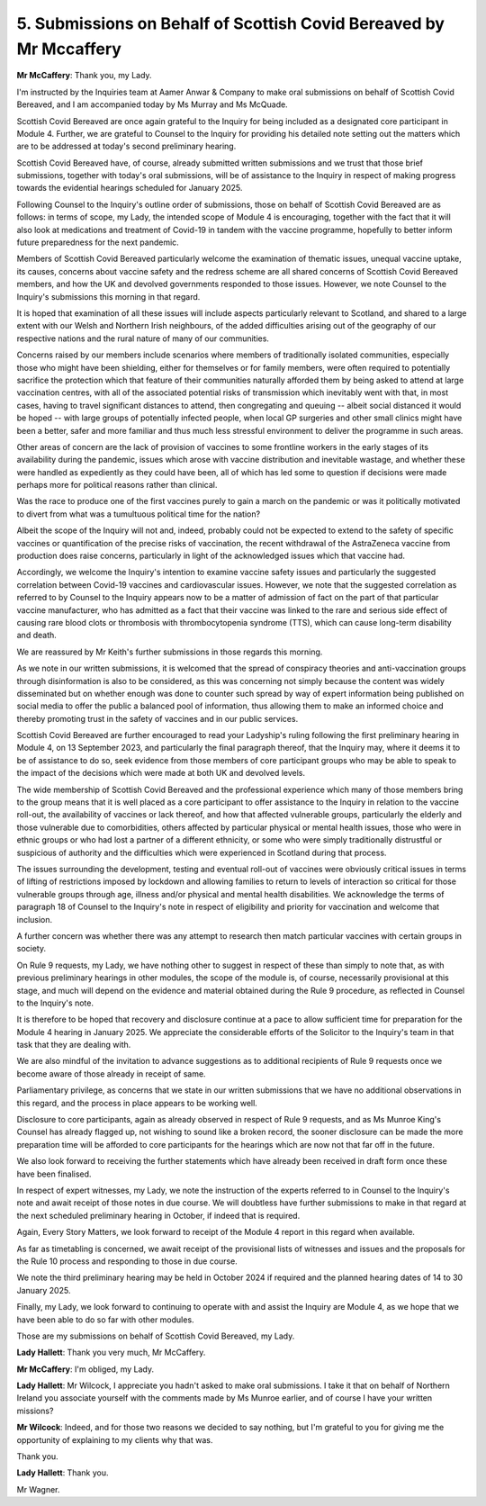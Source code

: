 5. Submissions on Behalf of Scottish Covid Bereaved by Mr Mccaffery
===================================================================

**Mr McCaffery**: Thank you, my Lady.

I'm instructed by the Inquiries team at Aamer Anwar & Company to make oral submissions on behalf of Scottish Covid Bereaved, and I am accompanied today by Ms Murray and Ms McQuade.

Scottish Covid Bereaved are once again grateful to the Inquiry for being included as a designated core participant in Module 4. Further, we are grateful to Counsel to the Inquiry for providing his detailed note setting out the matters which are to be addressed at today's second preliminary hearing.

Scottish Covid Bereaved have, of course, already submitted written submissions and we trust that those brief submissions, together with today's oral submissions, will be of assistance to the Inquiry in respect of making progress towards the evidential hearings scheduled for January 2025.

Following Counsel to the Inquiry's outline order of submissions, those on behalf of Scottish Covid Bereaved are as follows: in terms of scope, my Lady, the intended scope of Module 4 is encouraging, together with the fact that it will also look at medications and treatment of Covid-19 in tandem with the vaccine programme, hopefully to better inform future preparedness for the next pandemic.

Members of Scottish Covid Bereaved particularly welcome the examination of thematic issues, unequal vaccine uptake, its causes, concerns about vaccine safety and the redress scheme are all shared concerns of Scottish Covid Bereaved members, and how the UK and devolved governments responded to those issues. However, we note Counsel to the Inquiry's submissions this morning in that regard.

It is hoped that examination of all these issues will include aspects particularly relevant to Scotland, and shared to a large extent with our Welsh and Northern Irish neighbours, of the added difficulties arising out of the geography of our respective nations and the rural nature of many of our communities.

Concerns raised by our members include scenarios where members of traditionally isolated communities, especially those who might have been shielding, either for themselves or for family members, were often required to potentially sacrifice the protection which that feature of their communities naturally afforded them by being asked to attend at large vaccination centres, with all of the associated potential risks of transmission which inevitably went with that, in most cases, having to travel significant distances to attend, then congregating and queuing -- albeit social distanced it would be hoped -- with large groups of potentially infected people, when local GP surgeries and other small clinics might have been a better, safer and more familiar and thus much less stressful environment to deliver the programme in such areas.

Other areas of concern are the lack of provision of vaccines to some frontline workers in the early stages of its availability during the pandemic, issues which arose with vaccine distribution and inevitable wastage, and whether these were handled as expediently as they could have been, all of which has led some to question if decisions were made perhaps more for political reasons rather than clinical.

Was the race to produce one of the first vaccines purely to gain a march on the pandemic or was it politically motivated to divert from what was a tumultuous political time for the nation?

Albeit the scope of the Inquiry will not and, indeed, probably could not be expected to extend to the safety of specific vaccines or quantification of the precise risks of vaccination, the recent withdrawal of the AstraZeneca vaccine from production does raise concerns, particularly in light of the acknowledged issues which that vaccine had.

Accordingly, we welcome the Inquiry's intention to examine vaccine safety issues and particularly the suggested correlation between Covid-19 vaccines and cardiovascular issues. However, we note that the suggested correlation as referred to by Counsel to the Inquiry appears now to be a matter of admission of fact on the part of that particular vaccine manufacturer, who has admitted as a fact that their vaccine was linked to the rare and serious side effect of causing rare blood clots or thrombosis with thrombocytopenia syndrome (TTS), which can cause long-term disability and death.

We are reassured by Mr Keith's further submissions in those regards this morning.

As we note in our written submissions, it is welcomed that the spread of conspiracy theories and anti-vaccination groups through disinformation is also to be considered, as this was concerning not simply because the content was widely disseminated but on whether enough was done to counter such spread by way of expert information being published on social media to offer the public a balanced pool of information, thus allowing them to make an informed choice and thereby promoting trust in the safety of vaccines and in our public services.

Scottish Covid Bereaved are further encouraged to read your Ladyship's ruling following the first preliminary hearing in Module 4, on 13 September 2023, and particularly the final paragraph thereof, that the Inquiry may, where it deems it to be of assistance to do so, seek evidence from those members of core participant groups who may be able to speak to the impact of the decisions which were made at both UK and devolved levels.

The wide membership of Scottish Covid Bereaved and the professional experience which many of those members bring to the group means that it is well placed as a core participant to offer assistance to the Inquiry in relation to the vaccine roll-out, the availability of vaccines or lack thereof, and how that affected vulnerable groups, particularly the elderly and those vulnerable due to comorbidities, others affected by particular physical or mental health issues, those who were in ethnic groups or who had lost a partner of a different ethnicity, or some who were simply traditionally distrustful or suspicious of authority and the difficulties which were experienced in Scotland during that process.

The issues surrounding the development, testing and eventual roll-out of vaccines were obviously critical issues in terms of lifting of restrictions imposed by lockdown and allowing families to return to levels of interaction so critical for those vulnerable groups through age, illness and/or physical and mental health disabilities. We acknowledge the terms of paragraph 18 of Counsel to the Inquiry's note in respect of eligibility and priority for vaccination and welcome that inclusion.

A further concern was whether there was any attempt to research then match particular vaccines with certain groups in society.

On Rule 9 requests, my Lady, we have nothing other to suggest in respect of these than simply to note that, as with previous preliminary hearings in other modules, the scope of the module is, of course, necessarily provisional at this stage, and much will depend on the evidence and material obtained during the Rule 9 procedure, as reflected in Counsel to the Inquiry's note.

It is therefore to be hoped that recovery and disclosure continue at a pace to allow sufficient time for preparation for the Module 4 hearing in January 2025. We appreciate the considerable efforts of the Solicitor to the Inquiry's team in that task that they are dealing with.

We are also mindful of the invitation to advance suggestions as to additional recipients of Rule 9 requests once we become aware of those already in receipt of same.

Parliamentary privilege, as concerns that we state in our written submissions that we have no additional observations in this regard, and the process in place appears to be working well.

Disclosure to core participants, again as already observed in respect of Rule 9 requests, and as Ms Munroe King's Counsel has already flagged up, not wishing to sound like a broken record, the sooner disclosure can be made the more preparation time will be afforded to core participants for the hearings which are now not that far off in the future.

We also look forward to receiving the further statements which have already been received in draft form once these have been finalised.

In respect of expert witnesses, my Lady, we note the instruction of the experts referred to in Counsel to the Inquiry's note and await receipt of those notes in due course. We will doubtless have further submissions to make in that regard at the next scheduled preliminary hearing in October, if indeed that is required.

Again, Every Story Matters, we look forward to receipt of the Module 4 report in this regard when available.

As far as timetabling is concerned, we await receipt of the provisional lists of witnesses and issues and the proposals for the Rule 10 process and responding to those in due course.

We note the third preliminary hearing may be held in October 2024 if required and the planned hearing dates of 14 to 30 January 2025.

Finally, my Lady, we look forward to continuing to operate with and assist the Inquiry are Module 4, as we hope that we have been able to do so far with other modules.

Those are my submissions on behalf of Scottish Covid Bereaved, my Lady.

**Lady Hallett**: Thank you very much, Mr McCaffery.

**Mr McCaffery**: I'm obliged, my Lady.

**Lady Hallett**: Mr Wilcock, I appreciate you hadn't asked to make oral submissions. I take it that on behalf of Northern Ireland you associate yourself with the comments made by Ms Munroe earlier, and of course I have your written missions?

**Mr Wilcock**: Indeed, and for those two reasons we decided to say nothing, but I'm grateful to you for giving me the opportunity of explaining to my clients why that was.

Thank you.

**Lady Hallett**: Thank you.

Mr Wagner.

